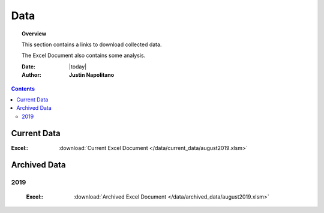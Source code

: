 .. _data_page:



####
Data
####



.. topic:: Overview

    This section contains a links to download collected data.   
    
    The Excel Document also contains some analysis.  


    :Date: |today|
    :Author: **Justin Napolitano**



.. contents:: 
    :depth: 3


Current Data
============

:Excel:: :download:`Current Excel Document </data/current_data/august2019.xlsm>`


Archived Data
=============


2019
----
    :Excel:: :download:`Archived Excel Document </data/archived_data/august2019.xlsm>`  